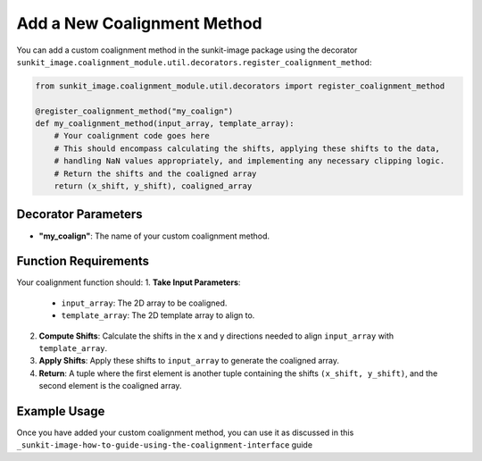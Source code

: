 .. _sunkit-image-how-to-guide-adding-a-new-coalignment-method:

****************************
Add a New Coalignment Method
****************************

You can add a custom coalignment method in the sunkit-image package using the decorator ``sunkit_image.coalignment_module.util.decorators.register_coalignment_method``:

.. code-block:: python

    from sunkit_image.coalignment_module.util.decorators import register_coalignment_method

    @register_coalignment_method("my_coalign")
    def my_coalignment_method(input_array, template_array):
        # Your coalignment code goes here
        # This should encompass calculating the shifts, applying these shifts to the data,
        # handling NaN values appropriately, and implementing any necessary clipping logic.
        # Return the shifts and the coaligned array
        return (x_shift, y_shift), coaligned_array

Decorator Parameters
====================
- **"my_coalign"**: The name of your custom coalignment method.

Function Requirements
=====================
Your coalignment function should:
1. **Take Input Parameters**:

    - ``input_array``: The 2D array to be coaligned.
    - ``template_array``: The 2D template array to align to.

2. **Compute Shifts**: Calculate the shifts in the x and y directions needed to align ``input_array`` with ``template_array``.

3. **Apply Shifts**: Apply these shifts to ``input_array`` to generate the coaligned array.

4. **Return**: A tuple where the first element is another tuple containing the shifts ``(x_shift, y_shift)``, and the second element is the coaligned array.

Example Usage
=============
Once you have added your custom coalignment method, you can use it as discussed in this ``_sunkit-image-how-to-guide-using-the-coalignment-interface`` guide

